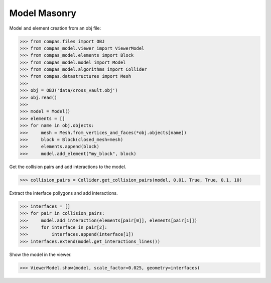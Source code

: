 ********************************************************************************
Model Masonry
********************************************************************************

.. figure:: /_images/model_masonry.png
    :figclass: figure
    :class: figure-img img-fluid


Model and element creation from an obj file:

>>> from compas.files import OBJ
>>> from compas_model.viewer import ViewerModel
>>> from compas_model.elements import Block
>>> from compas_model.model import Model
>>> from compas_model.algorithms import Collider
>>> from compas.datastructures import Mesh
>>> 
>>> obj = OBJ('data/cross_vault.obj')
>>> obj.read()
>>> 
>>> model = Model()
>>> elements = []
>>> for name in obj.objects:
>>>     mesh = Mesh.from_vertices_and_faces(*obj.objects[name])
>>>     block = Block(closed_mesh=mesh)
>>>     elements.append(block)
>>>     model.add_element("my_block", block)


Get the collision pairs and add interactions to the model.

>>> collision_pairs = Collider.get_collision_pairs(model, 0.01, True, True, 0.1, 10)

Extract the interface pollygons and add interactions.

>>> interfaces = []
>>> for pair in collision_pairs:
>>>     model.add_interaction(elements[pair[0]], elements[pair[1]])
>>>     for interface in pair[2]:
>>>         interfaces.append(interface[1])
>>> interfaces.extend(model.get_interactions_lines())

Show the model in the viewer.

>>> ViewerModel.show(model, scale_factor=0.025, geometry=interfaces)